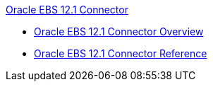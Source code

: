 .xref:index.adoc[Oracle EBS 12.1 Connector]
* xref:index.adoc[Oracle EBS 12.1 Connector Overview]
* xref:oracle-ebs-connector-reference.adoc[Oracle EBS 12.1 Connector Reference]
